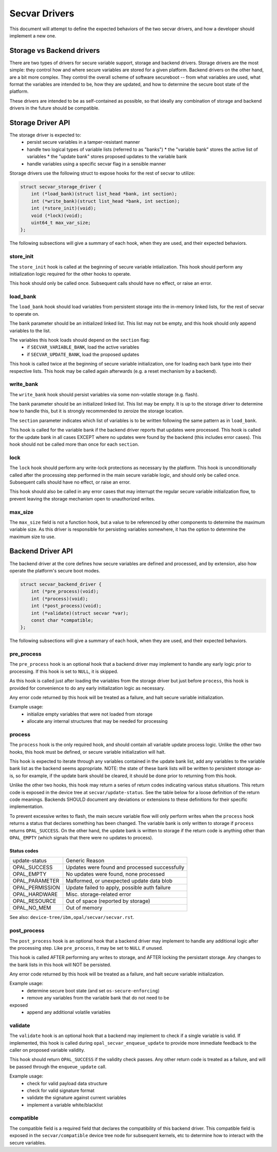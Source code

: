 .. _secvar-driver-api:

Secvar Drivers
==============

This document will attempt to define the expected behaviors of the two
secvar drivers, and how a developer should implement a new one.


Storage vs Backend drivers
--------------------------

There are two types of drivers for secure variable support, storage
and backend drivers. Storage drivers are the most simple: they control
how and where secure variables are stored for a given platform.
Backend drivers on the other hand, are a bit more complex. They
control the overall scheme of software secureboot -- from what
variables are used, what format the variables are intended to be, how
they are updated, and how to determine the secure boot state of the
platform.

These drivers are intended to be as self-contained as possible, so
that ideally any combination of storage and backend drivers in the
future should be compatible.


Storage Driver API
------------------

The storage driver is expected to:
 * persist secure variables in a tamper-resistant manner
 * handle two logical types of variable lists (referred to as "banks")
   * the "variable bank" stores the active list of variables
   * the "update bank" stores proposed updates to the variable bank
 * handle variables using a specific secvar flag in a sensible manner

Storage drivers use the following struct to expose hooks for the rest
of secvar to utilize:

.. code-block:: c

  struct secvar_storage_driver {
      int (*load_bank)(struct list_head *bank, int section);
      int (*write_bank)(struct list_head *bank, int section);
      int (*store_init)(void);
      void (*lock)(void);
      uint64_t max_var_size;
  };

The following subsections will give a summary of each hook, when they
are used, and their expected behaviors.


store_init
^^^^^^^^^^

The ``store_init`` hook is called at the beginning of secure variable
intialization. This hook should perform any initialization logic
required for the other hooks to operate.

This hook should only be called once. Subsequent calls should have no
effect, or raise an error.


load_bank
^^^^^^^^^

The ``load_bank`` hook should load variables from persistent storage
into the in-memory linked lists, for the rest of secvar to operate on.

The ``bank`` parameter should be an initialized linked list. This list
may not be empty, and this hook should only append variables to the
list.

The variables this hook loads should depend on the ``section`` flag:
 * if ``SECVAR_VARIABLE_BANK``, load the active variables
 * if ``SECVAR_UPDATE_BANK``, load the proposed updates

This hook is called twice at the beginning of secure variable
initialization, one for loading each bank type into their respective
lists. This hook may be called again afterwards (e.g. a reset
mechanism by a backend).


write_bank
^^^^^^^^^^

The ``write_bank`` hook should persist variables via some non-volatile
storage (e.g. flash).

The ``bank`` parameter should be an initialized linked list. This list
may be empty. It is up to the storage driver to determine how to
handle this, but it is strongly recommended to zeroize the storage
location.

The ``section`` parameter indicates which list of variables is to be
written following the same pattern as in ``load_bank``.

This hook is called for the variable bank if the backend driver
reports that updates were processed. This hook is called for the
update bank in all cases EXCEPT where no updates were found by the
backend (this includes error cases). This hook should not be called
more than once for each ``section``.


lock
^^^^

The ``lock`` hook should perform any write-lock protections as
necessary by the platform. This hook is unconditionally called after
the processing step performed in the main secure variable logic, and
should only be called once. Subsequent calls should have no effect, or
raise an error.

This hook should also be called in any error cases that may interrupt
the regular secure variable initialization flow, to prevent leaving
the storage mechanism open to unauthorized writes.


max_size
^^^^^^^^

The ``max_size`` field is not a function hook, but a value to be
referenced by other components to determine the maximum variable size.
As this driver is responsible for persisting variables somewhere, it
has the option to determine the maximum size to use.


Backend Driver API
------------------

The backend driver at the core defines how secure variables are
defined and processed, and by extension, also how operate the
platform's secure boot modes.

.. code-block:: c

  struct secvar_backend_driver {
      int (*pre_process)(void);
      int (*process)(void);
      int (*post_process)(void);
      int (*validate)(struct secvar *var);
      const char *compatible;
  };

The following subsections will give a summary of each hook, when they
are used, and their expected behaviors.


pre_process
^^^^^^^^^^^

The ``pre_process`` hook is an optional hook that a backend driver may
implement to handle any early logic prior to processing. If this hook
is set to ``NULL``, it is skipped.

As this hook is called just after loading the variables from the storage
driver but just before ``process``, this hook is provided for
convenience to do any early initialization logic as necessary.

Any error code returned by this hook will be treated as a failure, and
halt secure variable initialization.

Example usage:
 * initialize empty variables that were not loaded from storage
 * allocate any internal structures that may be needed for processing


process
^^^^^^^

The ``process`` hook is the only required hook, and should contain all
variable update process logic. Unlike the other two hooks, this hook
must be defined, or secure variable initialization will halt.

This hook is expected to iterate through any variables contained in
the update bank list, add any variables to the variable bank list as
the backend seems appropriate. NOTE: the state of these bank lists
will be written to persistent storage as-is, so for example, if the
update bank should be cleared, it should be done prior to returning
from this hook.

Unlike the other two hooks, this hook may return a series of return
codes indicating various status situations. This return code is
exposed in the device tree at ``secvar/update-status``. See the table
below for a loose definition of the return code meanings. Backends
SHOULD document any deviations or extensions to these definitions for
their specific implementation.

To prevent excessive writes to flash, the main secure variable flow
will only perform writes when the ``process`` hook returns a status
that declares something has been changed. The variable bank is only
written to storage if ``process`` returns ``OPAL_SUCCESS``. On the
other hand, the update bank is written to storage if the return code
is anything other than ``OPAL_EMPTY`` (which signals that there were
no updates to process).

Status codes
""""""""""""

+-----------------+-----------------------------------------------+
| update-status   | Generic Reason                                |
+-----------------+-----------------------------------------------+
| OPAL_SUCCESS    | Updates were found and processed successfully |
+-----------------+-----------------------------------------------+
| OPAL_EMPTY      | No updates were found, none processed         |
+-----------------+-----------------------------------------------+
| OPAL_PARAMETER  | Malformed, or unexpected update data blob     |
+-----------------+-----------------------------------------------+
| OPAL_PERMISSION | Update failed to apply, possible auth failure |
+-----------------+-----------------------------------------------+
| OPAL_HARDWARE   | Misc. storage-related error                   |
+-----------------+-----------------------------------------------+
| OPAL_RESOURCE   | Out of space (reported by storage)            |
+-----------------+-----------------------------------------------+
| OPAL_NO_MEM     | Out of memory                                 |
+-----------------+-----------------------------------------------+

See also: ``device-tree/ibm,opal/secvar/secvar.rst``.


post_process
^^^^^^^^^^^^

The ``post_process`` hook is an optional hook that a backend driver
may implement to handle any additional logic after the processing
step. Like ``pre_process``, it may be set to ``NULL`` if unused.

This hook is called AFTER performing any writes to storage, and AFTER
locking the persistant storage. Any changes to the bank lists in this
hook will NOT be persisted.

Any error code returned by this hook will be treated as a failure, and
halt secure variable initialization.

Example usage:
 * determine secure boot state (and set ``os-secure-enforcing``)
 * remove any variables from the variable bank that do not need to be
exposed
 * append any additional volatile variables


validate
^^^^^^^^

The ``validate`` hook is an optional hook that a backend may implement
to check if a single variable is valid. If implemented, this hook is
called during ``opal_secvar_enqueue_update`` to provide more immediate
feedback to the caller on proposed variable validity.

This hook should return ``OPAL_SUCCESS`` if the validity check passes.
Any other return code is treated as a failure, and will be passed
through the ``enqueue_update`` call.

Example usage:
 * check for valid payload data structure
 * check for valid signature format
 * validate the signature against current variables
 * implement a variable white/blacklist

compatible
^^^^^^^^^^

The compatible field is a required field that declares the
compatibility of this backend driver. This compatible field is
exposed in the ``secvar/compatible`` device tree node for subsequent
kernels, etc to determine how to interact with the secure variables.
